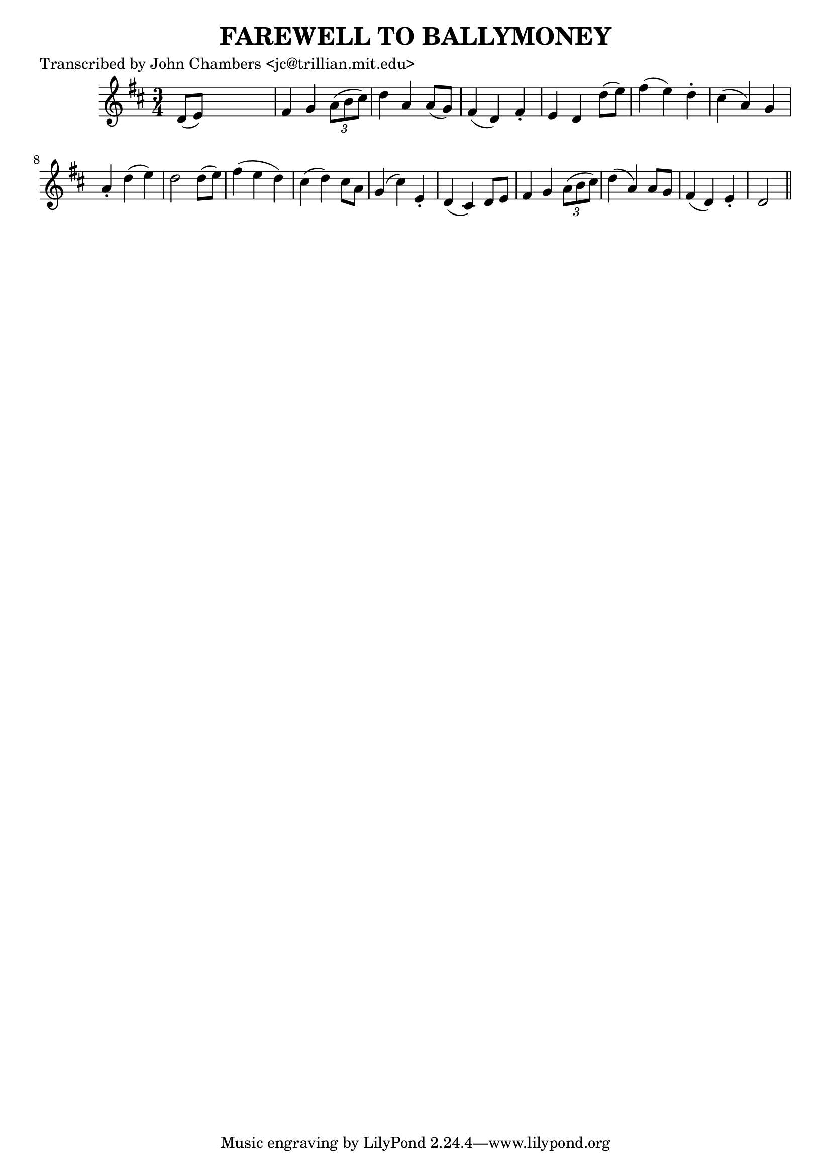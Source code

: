 
\version "2.16.2"
% automatically converted by musicxml2ly from xml/0064_jc.xml

%% additional definitions required by the score:
\language "english"


\header {
    poet = "Transcribed by John Chambers <jc@trillian.mit.edu>"
    encoder = "abc2xml version 63"
    encodingdate = "2015-01-25"
    title = "FAREWELL TO BALLYMONEY"
    }

\layout {
    \context { \Score
        autoBeaming = ##f
        }
    }
PartPOneVoiceOne =  \relative d' {
    \key d \major \time 3/4 d8 ( [ e8 ) ] s2 | % 2
    fs4 g4 \times 2/3 {
        a8 ( [ b8 cs8 ) ] }
    | % 3
    d4 a4 a8 ( [ g8 ) ] | % 4
    fs4 ( d4 ) fs4 -. | % 5
    e4 d4 d'8 ( [ e8 ) ] | % 6
    fs4 ( e4 ) d4 -. | % 7
    cs4 ( a4 ) g4 | % 8
    a4 -. d4 ( e4 ) | % 9
    d2 d8 ( [ e8 ) ] | \barNumberCheck #10
    fs4 ( e4 d4 ) | % 11
    cs4 ( d4 ) cs8 [ a8 ] | % 12
    g4 ( cs4 ) e,4 -. | % 13
    d4 ( cs4 ) d8 [ e8 ] | % 14
    fs4 g4 \times 2/3 {
        a8 ( [ b8 cs8 ) ] }
    | % 15
    d4 ( a4 ) a8 [ g8 ] | % 16
    fs4 ( d4 ) e4 -. | % 17
    d2 \bar "||"
    }


% The score definition
\score {
    <<
        \new Staff <<
            \context Staff << 
                \context Voice = "PartPOneVoiceOne" { \PartPOneVoiceOne }
                >>
            >>
        
        >>
    \layout {}
    % To create MIDI output, uncomment the following line:
    %  \midi {}
    }

